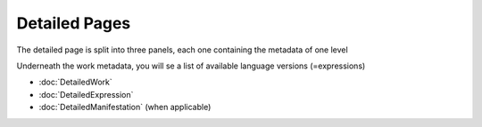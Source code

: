 Detailed Pages
==============

The detailed page is split into three panels, each one containing the metadata of one level

Underneath the work metadata, you will se a list of available language versions (=expressions)


.. image:: images/detailedpage.JPG



* :doc:`DetailedWork`
* :doc:`DetailedExpression`
* :doc:`DetailedManifestation` (when applicable)	